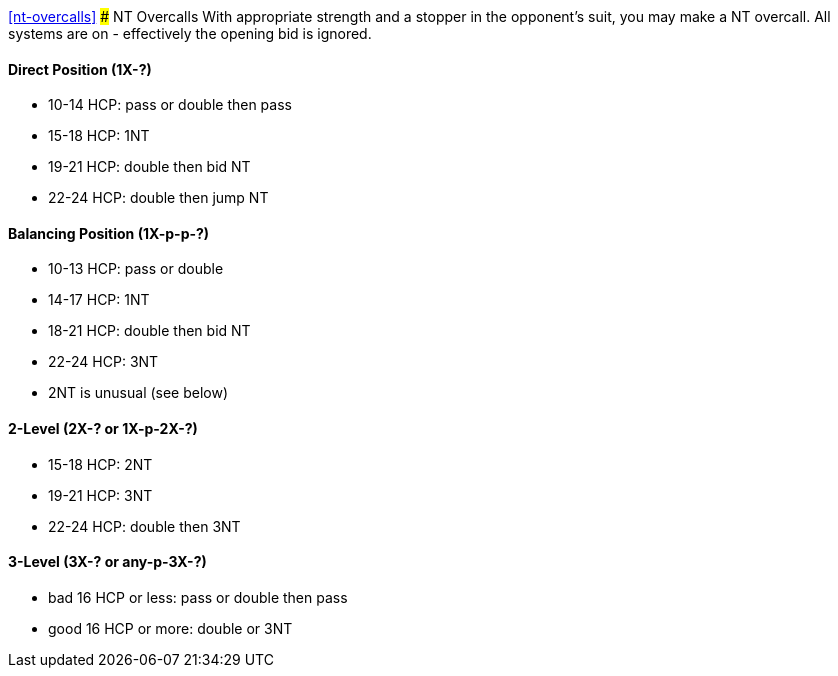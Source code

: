 <<nt-overcalls>>
### NT Overcalls
With appropriate strength and a stopper in the opponent's suit,
you may make a NT overcall.
All systems are on - effectively the opening bid is ignored.

#### Direct Position (1X-?)
 * 10-14 HCP: pass or double then pass
 * 15-18 HCP: 1NT
 * 19-21 HCP: double then bid NT
 * 22-24 HCP: double then jump NT
   
#### Balancing Position (1X-p-p-?)
 * 10-13 HCP: pass or double
 * 14-17 HCP: 1NT
 * 18-21 HCP: double then bid NT
 * 22-24 HCP: 3NT
 * 2NT is unusual (see below)

#### 2-Level (2X-? or 1X-p-2X-?)
 * 15-18 HCP: 2NT
 * 19-21 HCP: 3NT
 * 22-24 HCP: double then 3NT
      
#### 3-Level (3X-? or any-p-3X-?)
 * bad 16 HCP or less: pass or double then pass
 * good 16 HCP or more: double or 3NT

